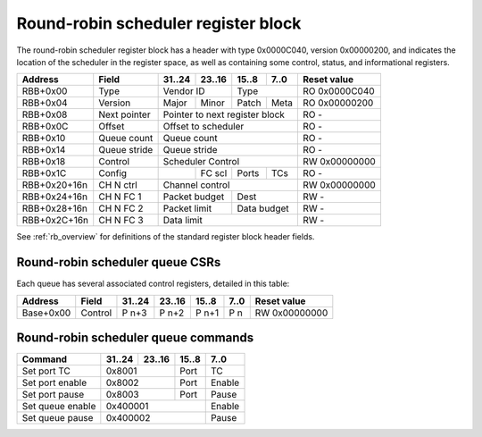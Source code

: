 .. _rb_sched_rr:

====================================
Round-robin scheduler register block
====================================

The round-robin scheduler register block has a header with type 0x0000C040, version 0x00000200, and indicates the location of the scheduler in the register space, as well as containing some control, status, and informational registers.

.. table::

    ============  =============  ======  ======  ======  ======  =============
    Address       Field          31..24  23..16  15..8   7..0    Reset value
    ============  =============  ======  ======  ======  ======  =============
    RBB+0x00      Type           Vendor ID       Type            RO 0x0000C040
    ------------  -------------  --------------  --------------  -------------
    RBB+0x04      Version        Major   Minor   Patch   Meta    RO 0x00000200
    ------------  -------------  ------  ------  ------  ------  -------------
    RBB+0x08      Next pointer   Pointer to next register block  RO -
    ------------  -------------  ------------------------------  -------------
    RBB+0x0C      Offset         Offset to scheduler             RO -
    ------------  -------------  ------------------------------  -------------
    RBB+0x10      Queue count    Queue count                     RO -
    ------------  -------------  ------------------------------  -------------
    RBB+0x14      Queue stride   Queue stride                    RO -
    ------------  -------------  ------------------------------  -------------
    RBB+0x18      Control        Scheduler Control               RW 0x00000000
    ------------  -------------  ------------------------------  -------------
    RBB+0x1C      Config                 FC scl  Ports   TCs     RO -
    ------------  -------------  ------  ------  ------  ------  -------------
    RBB+0x20+16n  CH N ctrl      Channel control                 RW 0x00000000
    ------------  -------------  ------------------------------  -------------
    RBB+0x24+16n  CH N FC 1      Packet budget   Dest            RW -
    ------------  -------------  --------------  --------------  -------------
    RBB+0x28+16n  CH N FC 2      Packet limit    Data budget     RW -
    ------------  -------------  --------------  --------------  -------------
    RBB+0x2C+16n  CH N FC 3      Data limit                      RW -
    ============  =============  ==============================  =============

See :ref:`rb_overview` for definitions of the standard register block header fields.

.. object:: Offset

    The offset field contains the offset to the start of the scheduler region, relative to the start of the current region.

    .. table::

        ========  ======  ======  ======  ======  =============
        Address   31..24  23..16  15..8   7..0    Reset value
        ========  ======  ======  ======  ======  =============
        RBB+0x0C  Offset to scheduler             RO -
        ========  ==============================  =============

.. object:: Queue count

    The queue count field contains the number of queues.

    .. table::

        ========  ======  ======  ======  ======  =============
        Address   31..24  23..16  15..8   7..0    Reset value
        ========  ======  ======  ======  ======  =============
        RBB+0x10  Queue count                     RO -
        ========  ==============================  =============

.. object:: Queue stride

    The queue stride field contains the size of the region for each queue.

    .. table::

        ========  ======  ======  ======  ======  =============
        Address   31..24  23..16  15..8   7..0    Reset value
        ========  ======  ======  ======  ======  =============
        RBB+0x14  Queue stride                    RO 0x00000004
        ========  ==============================  =============

.. object:: Control/status

    The control field contains scheduler-related control bits.

    .. table::

        ========  ======  ======  ======  ======  =============
        Address   31..24  23..16  15..8   7..0    Reset value
        ========  ======  ======  ======  ======  =============
        RBB+0x18  Control                         RW 0x00000000
        ========  ==============================  =============

    .. table::

        ===  ========
        Bit  Function
        ===  ========
        0    Enable
        16   Active
        ===  ========

.. object:: Config

    The config register contains the number of ports and traffic classes that the scheduler is configured for, as well as the flow control scale value.  The scheduler implements a hierarchical schedule, round-robin across X ports, strict priority across Y traffic classes on each port, and round-robin on all queues enabled on each TC.  Queues can be enabled on one TC on any number of ports.

    .. table::

        ========  ======  ======  ======  ======  =============
        Address   31..24  23..16  15..8   7..0    Reset value
        ========  ======  ======  ======  ======  =============
        RBB+0x1C          FC Scl  Ports   TCs     RO -
        ========  ======  ======  ======  ======  =============

.. object:: Channel control

    The control field contains scheduler-related control bits.

    .. table::

        ============  ======  ======  ======  ======  =============
        Address       31..24  23..16  15..8   7..0    Reset value
        ============  ======  ======  ======  ======  =============
        RBB+0x20+16n  Status          Control         RW 0x00000000
        ============  ==============  ==============  =============

    .. table::

        ===  ========
        Bit  Function
        ===  ========
        0    Enable
        16   Active
        17   Fetch active
        18   FC available
        19   Scheduler primed
        ===  ========

.. object:: Channel flow control registers

    The channel flow control registers contain aggregate limit settings for outstanding operations as well as budgets for starting new operations.  The data limits are specified in flow control credits, with the FC scale value determining the number of bytes per credit.  The packet budget and data budget control the number of packets and aggregate packet data that can be fetched for each scheduling decision on the scheduler channel.  The packet limit and data limit determine the maximum number of outstanding packets and aggregate packet data in transmission on the scheduler channel at any time.  The dest field is used to control the routing and traffic class for the scheduler channel.

    .. table::

        ============  ======  ======  ======  ======  =============
        Address       31..24  23..16  15..8   7..0    Reset value
        ============  ======  ======  ======  ======  =============
        RBB+0x2C+16n  Packet budget   dest            RW -
        ------------  --------------  --------------  -------------
        RBB+0x2C+16n  Packet limit    Data budget     RW -
        ------------  --------------  --------------  -------------
        RBB+0x2C+16n  Data limit                      RW -
        ============  ==============================  =============

Round-robin scheduler queue CSRs
================================

Each queue has several associated control registers, detailed in this table:

.. table::

    =========  ==============  ======  ======  ======  ======  =============
    Address    Field           31..24  23..16  15..8   7..0    Reset value
    =========  ==============  ======  ======  ======  ======  =============
    Base+0x00  Control         P n+3   P n+2   P n+1   P n     RW 0x00000000
    =========  ==============  ======  ======  ======  ======  =============

.. object:: Control

    The control field contains scheduler-related control bits.  Each port has a dedicated byte; the stride size will be set based on the number of ports.  Queue-level bits are located in the MSBs of each byte.  All fields are read-only; use commands to control the enable and pause bits as well as set the TCs on each of the ports.

    .. table::

        =========  ======  ======  ======  ======  =============
        Address    31..24  23..16  15..8   7..0    Reset value
        =========  ======  ======  ======  ======  =============
        Base+0x00  P n+3   P n+2   P n+1   P n     RW 0x00000000
        =========  ======  ======  ======  ======  =============

    .. table::

        =====  =============
        Bit    Function
        =====  =============
        2:0    Port n TC
        3      Port n enable
        4      Port n pause
        5      Port n scheduled
        6      Queue enable
        7      Queue pause
        10:8   Port n+1 TC
        11     Port n+1 enable
        12     Port n+1 pause
        13     Port n+1 scheduled
        14     Queue active
        18:16  Port n+2 TC
        19     Port n+2 enable
        20     Port n+2 pause
        21     Port n+2 scheduled
        26:24  Port n+3 TC
        27     Port n+3 enable
        28     Port n+3 pause
        29     Port n+3 scheduled
        =====  =============

Round-robin scheduler queue commands
====================================

.. table::

    ========================  ======  ======  ======  ======
    Command                   31..24  23..16  15..8   7..0
    ========================  ======  ======  ======  ======
    Set port TC               0x8001          Port    TC
    ------------------------  --------------  ------  ------
    Set port enable           0x8002          Port    Enable
    ------------------------  --------------  ------  ------
    Set port pause            0x8003          Port    Pause
    ------------------------  --------------  ------  ------
    Set queue enable          0x400001                Enable
    ------------------------  ----------------------  ------
    Set queue pause           0x400002                Pause
    ========================  ======================  ======

.. object:: Set port TC

    The set port TC command is used to set the traffic class for the specified port for the queue.  Allowed at any time, but the change only takes affect when the queue is rescheduled.

    .. table::

        ======  ======  ======  ======
        31..24  23..16  15..8   7..0
        ======  ======  ======  ======
        0x8001          Port    TC
        ==============  ======  ======

.. object:: Set port enable

    The set port enable command is used to set the traffic class for the specified port for the queue.  Allowed at any time.

    .. table::

        ======  ======  ======  ======
        31..24  23..16  15..8   7..0
        ======  ======  ======  ======
        0x8002          Port    Enable
        ==============  ======  ======

.. object:: Set port pause

    The set port pause command is used to set the traffic class for the specified port for the queue.  Allowed at any time.

    .. table::

        ======  ======  ======  ======
        31..24  23..16  15..8   7..0
        ======  ======  ======  ======
        0x8003          Port    Pause
        ==============  ======  ======

.. object:: Set queue enable

    The set queue enable command is used to enable or disable the queue.  Allowed at any time.

    .. table::

        ======  ======  ======  ======
        31..24  23..16  15..8   7..0
        ======  ======  ======  ======
        0x400001                Enable
        ======================  ======

.. object:: Set queue pause

    The set queue pause command is used to pause or un-pause the queue.  Allowed at any time.

    .. table::

        ======  ======  ======  ======
        31..24  23..16  15..8   7..0
        ======  ======  ======  ======
        0x400002                Pause
        ======================  ======

